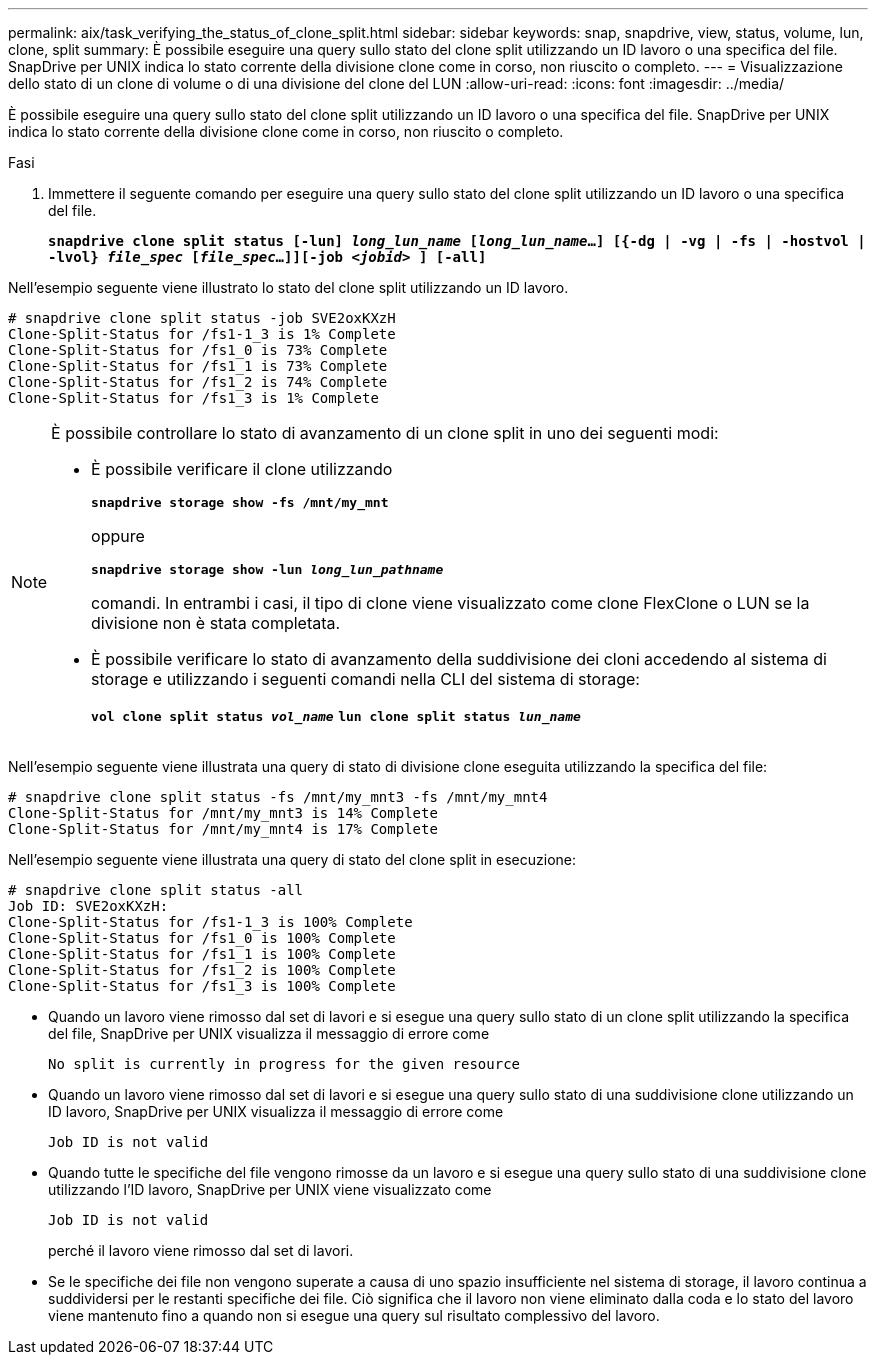 ---
permalink: aix/task_verifying_the_status_of_clone_split.html 
sidebar: sidebar 
keywords: snap, snapdrive, view, status, volume, lun, clone, split 
summary: È possibile eseguire una query sullo stato del clone split utilizzando un ID lavoro o una specifica del file. SnapDrive per UNIX indica lo stato corrente della divisione clone come in corso, non riuscito o completo. 
---
= Visualizzazione dello stato di un clone di volume o di una divisione del clone del LUN
:allow-uri-read: 
:icons: font
:imagesdir: ../media/


[role="lead"]
È possibile eseguire una query sullo stato del clone split utilizzando un ID lavoro o una specifica del file. SnapDrive per UNIX indica lo stato corrente della divisione clone come in corso, non riuscito o completo.

.Fasi
. Immettere il seguente comando per eseguire una query sullo stato del clone split utilizzando un ID lavoro o una specifica del file.
+
`*snapdrive clone split status [-lun] _long_lun_name_ [_long_lun_name_...] [{-dg | -vg | -fs | -hostvol | -lvol} _file_spec_ [_file_spec_...]][-job _<jobid>_ ] [-all]*`



Nell'esempio seguente viene illustrato lo stato del clone split utilizzando un ID lavoro.

[listing]
----
# snapdrive clone split status -job SVE2oxKXzH
Clone-Split-Status for /fs1-1_3 is 1% Complete
Clone-Split-Status for /fs1_0 is 73% Complete
Clone-Split-Status for /fs1_1 is 73% Complete
Clone-Split-Status for /fs1_2 is 74% Complete
Clone-Split-Status for /fs1_3 is 1% Complete
----
[NOTE]
====
È possibile controllare lo stato di avanzamento di un clone split in uno dei seguenti modi:

* È possibile verificare il clone utilizzando
+
`*snapdrive storage show -fs /mnt/my_mnt*`

+
oppure

+
`*snapdrive storage show -lun _long_lun_pathname_*`

+
comandi. In entrambi i casi, il tipo di clone viene visualizzato come clone FlexClone o LUN se la divisione non è stata completata.

* È possibile verificare lo stato di avanzamento della suddivisione dei cloni accedendo al sistema di storage e utilizzando i seguenti comandi nella CLI del sistema di storage:
+
`*vol clone split status _vol_name_*`
`*lun clone split status _lun_name_*`



====
Nell'esempio seguente viene illustrata una query di stato di divisione clone eseguita utilizzando la specifica del file:

[listing]
----
# snapdrive clone split status -fs /mnt/my_mnt3 -fs /mnt/my_mnt4
Clone-Split-Status for /mnt/my_mnt3 is 14% Complete
Clone-Split-Status for /mnt/my_mnt4 is 17% Complete
----
Nell'esempio seguente viene illustrata una query di stato del clone split in esecuzione:

[listing]
----
# snapdrive clone split status -all
Job ID: SVE2oxKXzH:
Clone-Split-Status for /fs1-1_3 is 100% Complete
Clone-Split-Status for /fs1_0 is 100% Complete
Clone-Split-Status for /fs1_1 is 100% Complete
Clone-Split-Status for /fs1_2 is 100% Complete
Clone-Split-Status for /fs1_3 is 100% Complete
----
* Quando un lavoro viene rimosso dal set di lavori e si esegue una query sullo stato di un clone split utilizzando la specifica del file, SnapDrive per UNIX visualizza il messaggio di errore come
+
`No split is currently in progress for the given resource`

* Quando un lavoro viene rimosso dal set di lavori e si esegue una query sullo stato di una suddivisione clone utilizzando un ID lavoro, SnapDrive per UNIX visualizza il messaggio di errore come
+
`Job ID is not valid`

* Quando tutte le specifiche del file vengono rimosse da un lavoro e si esegue una query sullo stato di una suddivisione clone utilizzando l'ID lavoro, SnapDrive per UNIX viene visualizzato come
+
`Job ID is not valid`

+
perché il lavoro viene rimosso dal set di lavori.

* Se le specifiche dei file non vengono superate a causa di uno spazio insufficiente nel sistema di storage, il lavoro continua a suddividersi per le restanti specifiche dei file. Ciò significa che il lavoro non viene eliminato dalla coda e lo stato del lavoro viene mantenuto fino a quando non si esegue una query sul risultato complessivo del lavoro.

